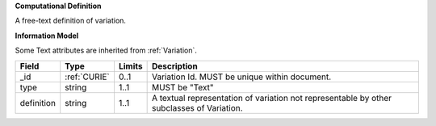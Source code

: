 **Computational Definition**

A free-text definition of variation.

**Information Model**

Some Text attributes are inherited from :ref:`Variation`.

.. list-table::
   :class: clean-wrap
   :header-rows: 1
   :align: left
   :widths: auto
   
   *  - Field
      - Type
      - Limits
      - Description
   *  - _id
      - :ref:`CURIE`
      - 0..1
      - Variation Id. MUST be unique within document.
   *  - type
      - string
      - 1..1
      - MUST be "Text"
   *  - definition
      - string
      - 1..1
      - A textual representation of variation not representable by other subclasses of Variation.
